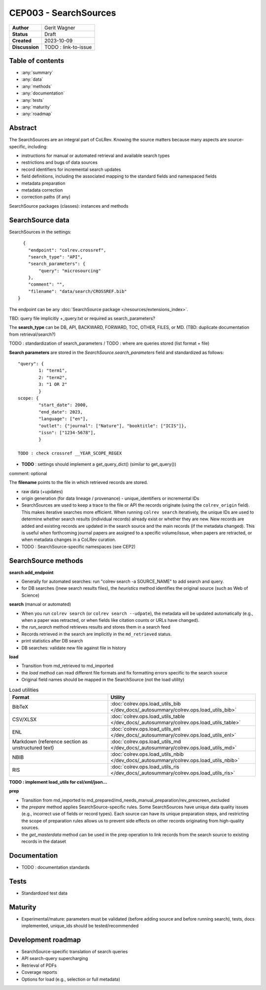 CEP003 - SearchSources
====================================

+----------------+------------------------------+
| **Author**     | Gerit Wagner                 |
+----------------+------------------------------+
| **Status**     | Draft                        |
+----------------+------------------------------+
| **Created**    | 2023-10-09                   |
+----------------+------------------------------+
| **Discussion** | TODO : link-to-issue         |
+----------------+------------------------------+

Table of contents
------------------------------

- :any:`summary`
- :any:`data`
- :any:`methods`
- :any:`documentation`
- :any:`tests`
- :any:`maturity`
- :any:`roadmap`

.. _abstract:

Abstract
------------------------------

The SearchSources are an integral part of CoLRev.
Knowing the source matters because many aspects are source-specific, including:

- instructions for manual or automated retrieval and available search types
- restrictions and bugs of data sources
- record identifiers for incremental search updates
- field definitions, including the associated mapping to the standard fields and namespaced fields
- metadata preparation
- metadata correction
- correction paths (if any)

SearchSource packages (classes): instances and methods

.. _data:

SearchSource data
------------------------------

SearchSources in the settings::

      {
        "endpoint": "colrev.crossref",
        "search_type": "API",
        "search_parameters": {
            "query": "microsourcing"
        },
        "comment": "",
        "filename": "data/search/CROSSREF.bib"
    }

The endpoint can be any :doc:`SearchSource package </resources/extensions_index>`.

TBD: query file implicitly +_query.txt or required as search_parameters?

The **search_type** can be DB, API, BACKWARD, FORWARD, TOC, OTHER, FILES, or MD. (TBD: duplicate documentation from retrieval/search?)

TODO : standardization of search_parameters / TODO : where are queries stored (list format + file)

**Search parameters** are stored in the `SearchSource.search_parameters` field and standardized as follows::

    "query": {
            1: "term1",
            2: "term2",
            3: "1 OR 2"
            }
    scope: {
            "start_date": 2000,
            "end_date": 2023,
            "language": ["en"],
            "outlet": {"journal": ["Nature"], "booktitle": ["ICIS"]},
            "issn": ["1234-5678"],
            }

    TODO : check crossref __YEAR_SCOPE_REGEX

- **TODO** : settings should implement a get_query_dict() (similar to get_query())

comment: optional

The **filename** points to the file in which retrieved records are stored.

- raw data (+updates)
- origin generation (for data lineage / provenance) - unique_identifiers or incremental IDs
- SearchSources are used to keep a trace to the file or API the records originate (using the ``colrev_origin`` field). This makes iterative searches more efficient. When running ``colrev search`` iteratively, the unique IDs are used to determine whether search results (individual records) already exist or whether they are new. New records are added and existing records are updated in the search source and the main records (if the metadata changed). This is useful when forthcoming journal papers are assigned to a specific volume/issue, when papers are retracted, or when metadata changes in a CoLRev curation.
- TODO : SearchSource-specific namespaces (see CEP2)

.. _methods:

SearchSource methods
-------------------------------

**search add_endpoint**

- Generally for automated searches: run "colrev search -a SOURCE_NAME" to add search and query.
- for DB searches ()new search results files), the `heuristics` method identifies the original source (such as Web of Science)

**search** (manual or automated)

- When you run ``colrev search`` (or ``colrev search --udpate``), the metadata will be updated automatically (e.g., when a paper was retracted, or when fields like citation counts or URLs have changed).
- the `run_search` method retrieves results and stores them in a search feed
- Records retrieved in the search are implicitly in the ``md_retrieved`` status.
- print statistics after DB search
- DB searches: validate new file against file in history

**load**

- Transition from md_retrieved to md_imported
- the `load` method can read different file formats and fix formatting errors specific to the search source
- Original field names should be mapped in the SearchSource (not the load utility)

.. list-table:: Load utilities
   :widths: 40 60
   :header-rows: 1

   * - Format
     - Utility
   * - BibTeX
     - :doc:`colrev.ops.load_utils_bib </dev_docs/_autosummary/colrev.ops.load_utils_bib>`
   * - CSV/XLSX
     - :doc:`colrev.ops.load_utils_table </dev_docs/_autosummary/colrev.ops.load_utils_table>`
   * - ENL
     - :doc:`colrev.ops.load_utils_enl </dev_docs/_autosummary/colrev.ops.load_utils_enl>`
   * - Markdown (reference section as unstructured text)
     - :doc:`colrev.ops.load_utils_md </dev_docs/_autosummary/colrev.ops.load_utils_md>`
   * - NBIB
     - :doc:`colrev.ops.load_utils_nbib </dev_docs/_autosummary/colrev.ops.load_utils_nbib>`
   * - RIS
     - :doc:`colrev.ops.load_utils_ris </dev_docs/_autosummary/colrev.ops.load_utils_ris>`

**TODO : implement load_utils for csl/xml/json...**

**prep**

- Transition from md_imported to md_prepared/md_needs_manual_preparation/rev_prescreen_excluded
- the `prepare` method applies SearchSource-specific rules. Some SearchSources have unique data quality issues (e.g., incorrect use of fields or record types). Each source can have its unique preparation steps, and restricting the scope of preparation rules allows us to prevent side effects on other records originating from high-quality sources.
- the `get_masterdata` method can be used in the prep operation to link records from the search source to existing records in the dataset

.. _documentation:

Documentation
------------------------------

- TODO : documentation standards

.. _tests:

Tests
------------------------------

- Standardized test data

.. _maturity:

Maturity
------------------------------

- Experimental/mature: parameters must be validated (before adding source and before running search), tests, docs implemented, unique_ids should be tested/recommended

.. _roadmap:

Development roadmap
----------------------------

- SearchSource-specific translation of search queries
- API search-query supercharging
- Retrieval of PDFs
- Coverage reports
- Options for load (e.g., selection or full metadata)
